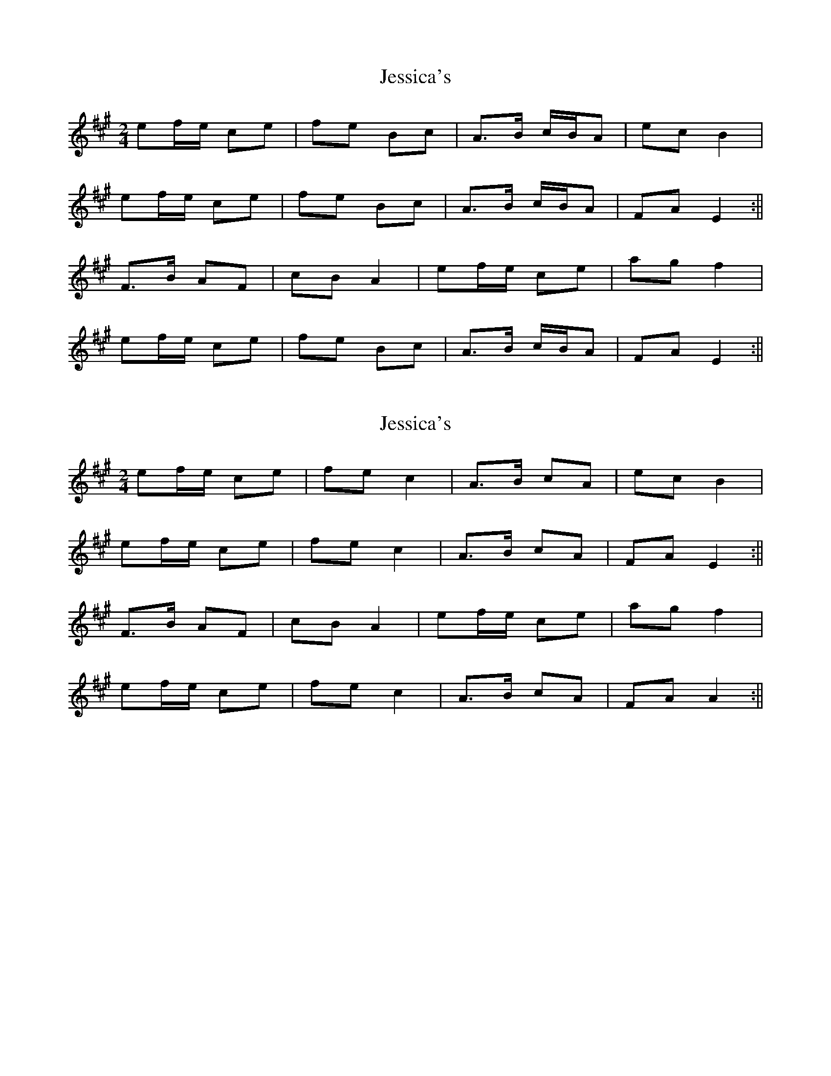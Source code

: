X: 1
T: Jessica's
Z: fidicen
S: https://thesession.org/tunes/1532#setting1532
R: polka
M: 2/4
L: 1/8
K: Amaj
ef/e/ ce|fe Bc|A>B c/B/A|ec B2|
ef/e/ ce|fe Bc|A>B c/B/A|FA E2:||
F>B AF|cB A2|ef/e/ ce|ag f2|
ef/e/ ce|fe Bc|A>B c/B/A|FA E2:||
X: 2
T: Jessica's
Z: JACKB
S: https://thesession.org/tunes/1532#setting22893
R: polka
M: 2/4
L: 1/8
K: Amaj
ef/e/ ce|fe c2|A>B cA|ec B2|
ef/e/ ce|fe c2|A>B cA|FA E2:||
F>B AF|cB A2|ef/e/ ce|ag f2|
ef/e/ ce|fe c2|A>B cA|FA A2:||
X: 3
T: Jessica's
Z: ceolachan
S: https://thesession.org/tunes/1532#setting22904
R: polka
M: 2/4
L: 1/8
K: Gmaj
|: d2 Bd | ed A>B | G>A B/A/G | dB A>B |
de/d/ B/c/d | ed A>B | G>A BG |[1 EG DG :|[2 EG D2 ||
|: E>A GE | BA G2 | d2 Bd | gf e2 |
de/d/ B/c/d | ed A>B | G>A BG |[1 EG DG :|[2 EG D2 |]
